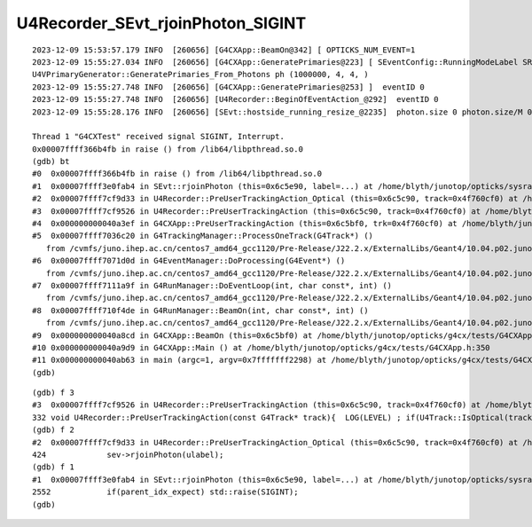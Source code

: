 U4Recorder_SEvt_rjoinPhoton_SIGINT
===================================

::

    2023-12-09 15:53:57.179 INFO  [260656] [G4CXApp::BeamOn@342] [ OPTICKS_NUM_EVENT=1
    2023-12-09 15:55:27.034 INFO  [260656] [G4CXApp::GeneratePrimaries@223] [ SEventConfig::RunningModeLabel SRM_TORCH eventID 0
    U4VPrimaryGenerator::GeneratePrimaries_From_Photons ph (1000000, 4, 4, )
    2023-12-09 15:55:27.748 INFO  [260656] [G4CXApp::GeneratePrimaries@253] ]  eventID 0
    2023-12-09 15:55:27.748 INFO  [260656] [U4Recorder::BeginOfEventAction_@292]  eventID 0
    2023-12-09 15:55:28.176 INFO  [260656] [SEvt::hostside_running_resize_@2235]  photon.size 0 photon.size/M 0 =>  evt.num_photon 1000000 evt.num_photon/M 1

    Thread 1 "G4CXTest" received signal SIGINT, Interrupt.
    0x00007ffff366b4fb in raise () from /lib64/libpthread.so.0
    (gdb) bt
    #0  0x00007ffff366b4fb in raise () from /lib64/libpthread.so.0
    #1  0x00007ffff3e0fab4 in SEvt::rjoinPhoton (this=0x6c5e90, label=...) at /home/blyth/junotop/opticks/sysrap/SEvt.cc:2552
    #2  0x00007ffff7cf9d33 in U4Recorder::PreUserTrackingAction_Optical (this=0x6c5c90, track=0x4f760cf0) at /home/blyth/junotop/opticks/u4/U4Recorder.cc:424
    #3  0x00007ffff7cf9526 in U4Recorder::PreUserTrackingAction (this=0x6c5c90, track=0x4f760cf0) at /home/blyth/junotop/opticks/u4/U4Recorder.cc:332
    #4  0x000000000040a3ef in G4CXApp::PreUserTrackingAction (this=0x6c5bf0, trk=0x4f760cf0) at /home/blyth/junotop/opticks/g4cx/tests/G4CXApp.h:306
    #5  0x00007ffff7036c20 in G4TrackingManager::ProcessOneTrack(G4Track*) ()
       from /cvmfs/juno.ihep.ac.cn/centos7_amd64_gcc1120/Pre-Release/J22.2.x/ExternalLibs/Geant4/10.04.p02.juno/lib64/libG4tracking.so
    #6  0x00007ffff7071d0d in G4EventManager::DoProcessing(G4Event*) ()
       from /cvmfs/juno.ihep.ac.cn/centos7_amd64_gcc1120/Pre-Release/J22.2.x/ExternalLibs/Geant4/10.04.p02.juno/lib64/libG4event.so
    #7  0x00007ffff7111a9f in G4RunManager::DoEventLoop(int, char const*, int) ()
       from /cvmfs/juno.ihep.ac.cn/centos7_amd64_gcc1120/Pre-Release/J22.2.x/ExternalLibs/Geant4/10.04.p02.juno/lib64/libG4run.so
    #8  0x00007ffff710f4de in G4RunManager::BeamOn(int, char const*, int) ()
       from /cvmfs/juno.ihep.ac.cn/centos7_amd64_gcc1120/Pre-Release/J22.2.x/ExternalLibs/Geant4/10.04.p02.juno/lib64/libG4run.so
    #9  0x000000000040a8cd in G4CXApp::BeamOn (this=0x6c5bf0) at /home/blyth/junotop/opticks/g4cx/tests/G4CXApp.h:343
    #10 0x000000000040a9d9 in G4CXApp::Main () at /home/blyth/junotop/opticks/g4cx/tests/G4CXApp.h:350
    #11 0x000000000040ab63 in main (argc=1, argv=0x7fffffff2298) at /home/blyth/junotop/opticks/g4cx/tests/G4CXTest.cc:16
    (gdb) 

::

    (gdb) f 3
    #3  0x00007ffff7cf9526 in U4Recorder::PreUserTrackingAction (this=0x6c5c90, track=0x4f760cf0) at /home/blyth/junotop/opticks/u4/U4Recorder.cc:332
    332	void U4Recorder::PreUserTrackingAction(const G4Track* track){  LOG(LEVEL) ; if(U4Track::IsOptical(track)) PreUserTrackingAction_Optical(track); }
    (gdb) f 2
    #2  0x00007ffff7cf9d33 in U4Recorder::PreUserTrackingAction_Optical (this=0x6c5c90, track=0x4f760cf0) at /home/blyth/junotop/opticks/u4/U4Recorder.cc:424
    424	            sev->rjoinPhoton(ulabel); 
    (gdb) f 1
    #1  0x00007ffff3e0fab4 in SEvt::rjoinPhoton (this=0x6c5e90, label=...) at /home/blyth/junotop/opticks/sysrap/SEvt.cc:2552
    2552	    if(parent_idx_expect) std::raise(SIGINT); 
    (gdb) 




